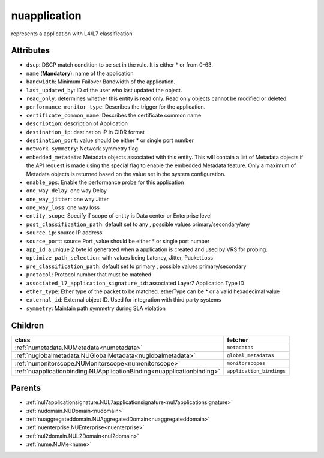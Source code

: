 .. _nuapplication:

nuapplication
===========================================

.. class:: nuapplication.NUApplication(bambou.nurest_object.NUMetaRESTObject,):

represents a application with L4/L7 classification


Attributes
----------


- ``dscp``: DSCP match condition to be set in the rule. It is either * or from 0-63.

- ``name`` (**Mandatory**): name of the application

- ``bandwidth``: Minimum Failover Bandwidth of the application.

- ``last_updated_by``: ID of the user who last updated the object.

- ``read_only``: determines whether this entity is read only.  Read only objects cannot be modified or deleted.

- ``performance_monitor_type``: Describes the trigger for the application.

- ``certificate_common_name``: Describes the certificate common name

- ``description``: description of Application

- ``destination_ip``: destination IP in CIDR format

- ``destination_port``: value should be either * or single port number 

- ``network_symmetry``: Network symmetry flag

- ``embedded_metadata``: Metadata objects associated with this entity. This will contain a list of Metadata objects if the API request is made using the special flag to enable the embedded Metadata feature. Only a maximum of Metadata objects is returned based on the value set in the system configuration.

- ``enable_pps``: Enable the performance probe for this application

- ``one_way_delay``: one way Delay

- ``one_way_jitter``: one way Jitter

- ``one_way_loss``: one way loss

- ``entity_scope``: Specify if scope of entity is Data center or Enterprise level

- ``post_classification_path``: default set to any , possible values primary/secondary/any

- ``source_ip``: source IP address

- ``source_port``: source Port ,value should be either * or single port number 

- ``app_id``: a unique 2 byte id generated when a application is created and used by VRS  for probing.

- ``optimize_path_selection``: with values being Latency, Jitter, PacketLoss

- ``pre_classification_path``: default set to primary , possible values primary/secondary

- ``protocol``: Protocol number that must be matched

- ``associated_l7_application_signature_id``: associated Layer7 Application Type ID

- ``ether_type``: Ether type of the packet to be matched. etherType can be * or a valid hexadecimal value

- ``external_id``: External object ID. Used for integration with third party systems

- ``symmetry``: Maintain path symmetry during SLA violation




Children
--------

================================================================================================================================================               ==========================================================================================
**class**                                                                                                                                                      **fetcher**

:ref:`numetadata.NUMetadata<numetadata>`                                                                                                                         ``metadatas`` 
:ref:`nuglobalmetadata.NUGlobalMetadata<nuglobalmetadata>`                                                                                                       ``global_metadatas`` 
:ref:`numonitorscope.NUMonitorscope<numonitorscope>`                                                                                                             ``monitorscopes`` 
:ref:`nuapplicationbinding.NUApplicationBinding<nuapplicationbinding>`                                                                                           ``application_bindings`` 
================================================================================================================================================               ==========================================================================================



Parents
--------


- :ref:`nul7applicationsignature.NUL7applicationsignature<nul7applicationsignature>`

- :ref:`nudomain.NUDomain<nudomain>`

- :ref:`nuaggregateddomain.NUAggregatedDomain<nuaggregateddomain>`

- :ref:`nuenterprise.NUEnterprise<nuenterprise>`

- :ref:`nul2domain.NUL2Domain<nul2domain>`

- :ref:`nume.NUMe<nume>`

